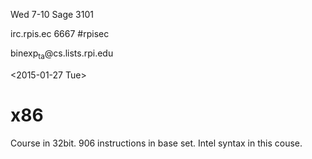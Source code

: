 Wed 7-10 Sage 3101

irc.rpis.ec
6667
#rpisec

binexp_ta@cs.lists.rpi.edu

<2015-01-27 Tue>
* x86
Course in 32bit.  906 instructions in base set.  Intel syntax in this
couse.
